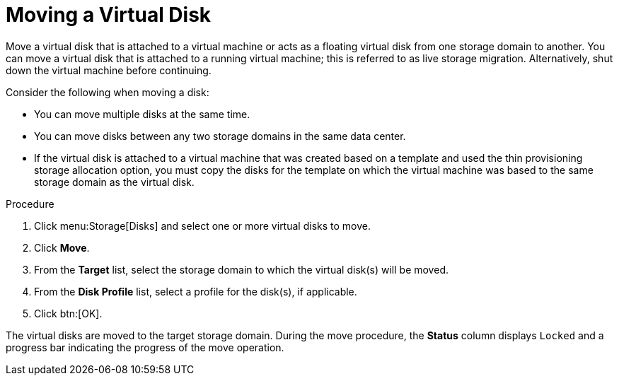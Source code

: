 :_content-type: PROCEDURE
[id="Moving_a_Virtual_Disk"]
= Moving a Virtual Disk

Move a virtual disk that is attached to a virtual machine or acts as a floating virtual disk from one storage domain to another. You can move a virtual disk that is attached to a running virtual machine; this is referred to as live storage migration. Alternatively, shut down the virtual machine before continuing.

Consider the following when moving a disk:

* You can move multiple disks at the same time.

* You can move disks between any two storage domains in the same data center.

* If the virtual disk is attached to a virtual machine that was created based on a template and used the thin provisioning storage allocation option, you must copy the disks for the template on which the virtual machine was based to the same storage domain as the virtual disk.

.Procedure

. Click menu:Storage[Disks] and select one or more virtual disks to move.
. Click *Move*.
. From the *Target* list, select the storage domain to which the virtual disk(s) will be moved.
. From the *Disk Profile* list, select a profile for the disk(s), if applicable.
. Click btn:[OK].

The virtual disks are moved to the target storage domain. During the move procedure, the *Status* column displays `Locked` and a progress bar indicating the progress of the move operation.
